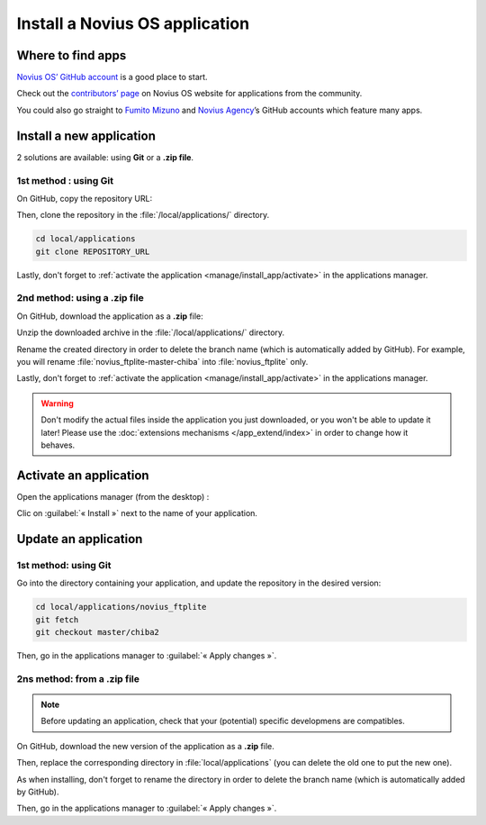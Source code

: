 Install a Novius OS application
###############################

Where to find apps
******************

`Novius OS’ GitHub account <http://github.com/novius-os>`__ is a good place to start.

Check out the `contributors’ page <http://community.novius-os.org/Get-involved/our-awesome-contributors.html>`__ on Novius OS website for applications from the community.

You could also go straight to `Fumito Mizuno <http://github.com/ounziw>`__ and `Novius Agency <http://github.com/novius>`__’s GitHub accounts which feature many apps.


Install a new application
*************************

2 solutions are available: using **Git** or a **.zip file**.


1st method : using Git
======================

On GitHub, copy the repository URL:

.. image:: images/download_git.png

Then, clone the repository in the :file:`/local/applications/` directory.

.. code-block:: bash

    cd local/applications
    git clone REPOSITORY_URL

Lastly, don't forget to :ref:`activate the application <manage/install_app/activate>` in the applications manager.


2nd method: using a .zip file
=============================

On GitHub, download the application as a **.zip** file:

.. image:: images/download_zip.png

Unzip the downloaded archive in the :file:`/local/applications/` directory.

Rename the created directory in order to delete the branch name (which is automatically added by GitHub).
For example, you will rename :file:`novius_ftplite-master-chiba` into :file:`novius_ftplite` only.


Lastly, don't forget to :ref:`activate the application <manage/install_app/activate>` in the applications manager.

.. warning::

    Don't modify the actual files inside the application you just downloaded, or you won't be able to update it later!
    Please use the :doc:`extensions mechanisms </app_extend/index>` in order to change how it behaves.


.. _manage/install_app/activate:

Activate an application
***********************

Open the applications manager (from the desktop) :

.. image:: images/app_manager_launcher.png

Clic on :guilabel:`« Install »` next to the name of your application.

.. image:: images/activate_app.png


Update an application
*********************


1st method: using Git
=====================

Go into the directory containing your application, and update the repository in the desired version:

.. code-block:: bash

    cd local/applications/novius_ftplite
    git fetch
    git checkout master/chiba2

Then, go in the applications manager to :guilabel:`« Apply changes »`.


2ns method: from a .zip file
============================

.. note::

    Before updating an application, check that your (potential) specific developmens are compatibles.

On GitHub, download the new version of the application as a **.zip** file.

Then, replace the corresponding directory in :file:`local/applications` (you can delete the old one to put the new one).

As when installing, don't forget to rename the directory in order to delete the branch name (which is automatically added by GitHub).

Then, go in the applications manager to :guilabel:`« Apply changes »`.
